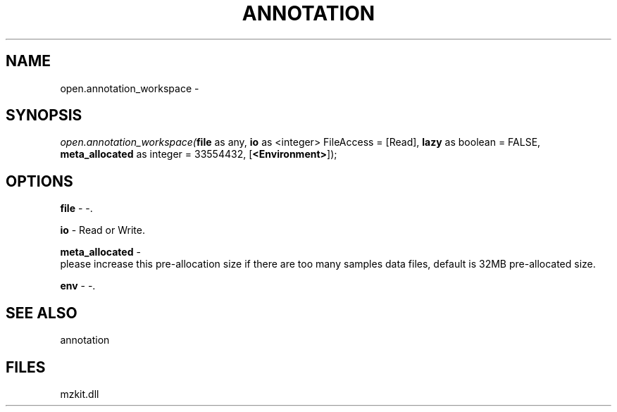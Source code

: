 .\" man page create by R# package system.
.TH ANNOTATION 1 2000-Jan "open.annotation_workspace" "open.annotation_workspace"
.SH NAME
open.annotation_workspace \- 
.SH SYNOPSIS
\fIopen.annotation_workspace(\fBfile\fR as any, 
\fBio\fR as <integer> FileAccess = [Read], 
\fBlazy\fR as boolean = FALSE, 
\fBmeta_allocated\fR as integer = 33554432, 
[\fB<Environment>\fR]);\fR
.SH OPTIONS
.PP
\fBfile\fB \fR\- -. 
.PP
.PP
\fBio\fB \fR\- Read or Write. 
.PP
.PP
\fBmeta_allocated\fB \fR\- 
 please increase this pre-allocation size if there are too many samples data files, default is 32MB pre-allocated size.
. 
.PP
.PP
\fBenv\fB \fR\- -. 
.PP
.SH SEE ALSO
annotation
.SH FILES
.PP
mzkit.dll
.PP
